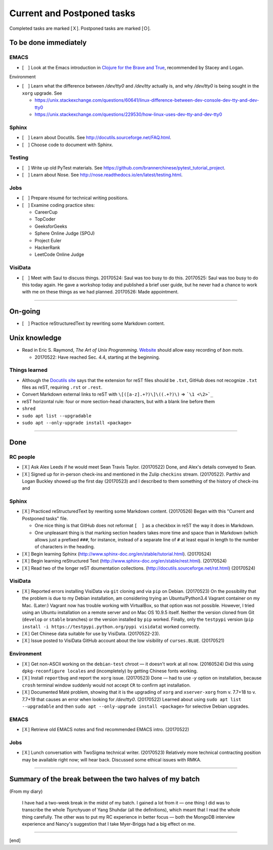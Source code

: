 Current and Postponed tasks
===========================

Completed tasks are marked [Ｘ]. Postponed tasks are marked [Ｏ].

To be done immediately
----------------------

EMACS
^^^^^

* [　] Look at the Emacs introduction in `Clojure for the Brave and True <http://www.braveclojure.com/basic-emacs/>`_, recommended by Stacey and Logan.

Environment

* [　] Learn what the difference between `/dev/tty0` and `/dev/tty` actually is, and why `/dev/tty0` is being sought in the ``xorg`` upgrade. See
 
  * https://unix.stackexchange.com/questions/60641/linux-difference-between-dev-console-dev-tty-and-dev-tty0
  * https://unix.stackexchange.com/questions/229530/how-linux-uses-dev-tty-and-dev-tty0

Sphinx
^^^^^^

* [　] Learn about Docutils. See http://docutils.sourceforge.net/FAQ.html.
* [　] Choose code to document with Sphinx.

Testing
^^^^^^^

* [　] Write up old PyTest materials. See https://github.com/brannerchinese/pytest_tutorial_project.
* [　] Learn about Nose. See http://nose.readthedocs.io/en/latest/testing.html.

Jobs
^^^^

* [　] Prepare résumé for technical writing positions.
* [　] Examine coding practice sites:
 
  * CareerCup
  * TopCoder
  * GeeksforGeeks
  * Sphere Online Judge (SPOJ)
  * Project Euler
  * HackerRank
  * LeetCode Online Judge

VisiData
^^^^^^^^

* [　] Meet with Saul to discuss things. 20170524: Saul was too busy to do this. 20170525: Saul was too busy to do this today again. He gave a workshop today and published a brief user guide, but he never had a chance to work with me on these things as we had planned. 20170526: Made appointment.

----

On-going
--------

* [　] Practice reStructuredText by rewriting some Markdown content. 


Unix knowledge
--------------

* Read in Eric S. Raymond, :emphasis:`The Art of Unix Programming`. `Website <http://www.catb.org/esr/writings/taoup/html/>`_ should allow easy recording of :emphasis:`bon mots`.
 
  * 20170522: Have reached Sec. 4.4, starting at the beginning.

Things learned
^^^^^^^^^^^^^^

* Although the `Docutils site <http://docutils.sourceforge.net/FAQ.html#what-s-the-standard-filename-extension-for-a-restructuredtext-file>`_ says that the extension for reST files should be ``.txt``, GitHub does not recognize ``.txt`` files as reST, requiring ``.rst`` or ``.rest``.
* Convert Markdown external links to reST with ``\[([a-z].+?)\]\((.+?)\)`` => ```\1 <\2>`_``
* reST horizontal rule: four or more section-head characters, but with a blank line before them
* ``shred``
* ``sudo apt list --upgradable``
* ``sudo apt --only-upgrade install <package>``

----

Done
--------

RC people
^^^^^^^^^

* [Ｘ] Ask Alex Leeds if he would meet Sean Travis Taylor. (20170522) Done, and Alex's details conveyed to Sean.
* [Ｘ] Signed up for in-person check-ins and mentioned in the Zulip ``checkins`` stream. (20170522). Parthiv and Logan Buckley showed up the first day (20170523) and I described to them something of the history of check-ins and 

Sphinx
^^^^^^

* [Ｘ] Practiced reStructuredText by rewriting some Markdown content. (20170526) Began with this "Current and Postponed tasks" file. 

  * One nice thing is that GitHub does not reformat ``[　]`` as a checkbox in reST the way it does in Markdown. 
  * One unpleasant thing is that marking section headers takes more time and space than in Markdown (which allows just a prefixed :literal:`###\ `, for instance, instead of a separate line of ``#`` at least equal in length to the number of characters in the heading.

* [Ｘ] Begin learning Sphinx (http://www.sphinx-doc.org/en/stable/tutorial.html). (20170524)
* [Ｘ] Begin learning reStructured Text (http://www.sphinx-doc.org/en/stable/rest.html). (20170524)
* [Ｘ] Read two of the longer reST doumentation collections. (http://docutils.sourceforge.net/rst.html) (20170524)

VisiData
^^^^^^^^

* [Ｘ] Reported errors installing VisiData via ``git`` cloning and via ``pip`` on Debian. (20170523) On the possibility that the problem is due to my Debian installation, am considering trying an Ubuntu/Python3.4 Vagrant container on my Mac. (Later:) Vagrant now has trouble working with VirtualBox, so that option was not possible. However, I tried using an Ubuntu installation on a remote server and on Mac OS 10.9.5 itself. Neither the version cloned from Git (``develop`` or ``stable`` branches) or the version installed by ``pip`` worked. Finally, only the ``testpypi`` version (``pip install -i https://testpypi.python.org/pypi visidata``) worked correctly. 
* [Ｘ] Get Chinese data suitable for use by VisiData. (20170522-23). 
* [Ｘ] Issue posted to VisiData GitHub account about the low visibility of ``curses.BLUE``. (20170521)

Environment
^^^^^^^^^^^

* [Ｘ] Get non-ASCII working on the ``debian-test`` chroot — it doesn't work at all now. (20160524) Did this using ``dpkg-reconfigure locales`` and (incompletely) by getting Chinese fonts working. 
* [Ｘ] Install ``reportbug`` and report the ``xorg`` issue. (20170523) Done — had to use `-y` option on installation, because ``crosh`` terminal window suddenly would not accept ``CR`` to confirm apt installation. 
* [Ｘ] Documented Maté problem, showing that it is the upgrading of ``xorg`` and ``xserver-xorg`` from v. 7.7+18 to v. 7.7+19 that causes an error when looking for `/dev/tty0`. (20170522) Learned about using ``sudo apt list --upgradable`` and then ``sudo apt --only-upgrade install <package>`` for selective Debian upgrades.

EMACS
^^^^^

* [Ｘ] Retrieve old EMACS notes and find recommended EMACS intro. (20170522)

Jobs
^^^^

* [Ｘ] Lunch conversation with TwoSigma technical writer. (20170523) Relatively more technical contracting position may be available right now; will hear back. Discussed some ethical issues with RMKA.

----

Summary of the break between the two halves of my batch
-------------------------------------------------------

(From my diary)

 I have had a two-week break in the midst of my batch. I gained a lot from it — one thing I did was to transcribe the whole :emphasis:`Tsyrchyuan` of Yang Shuhdar (all the definitions), which meant that I read the whole thing carefully. The other was to put my RC experience in better focus — both the MongoDB interview experience and Nancy's suggestion that I take Myer-Briggs had a big effect on me.

----

[end]
